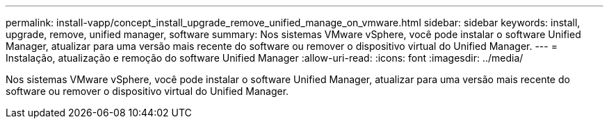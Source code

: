 ---
permalink: install-vapp/concept_install_upgrade_remove_unified_manage_on_vmware.html 
sidebar: sidebar 
keywords: install, upgrade, remove, unified manager, software 
summary: Nos sistemas VMware vSphere, você pode instalar o software Unified Manager, atualizar para uma versão mais recente do software ou remover o dispositivo virtual do Unified Manager. 
---
= Instalação, atualização e remoção do software Unified Manager
:allow-uri-read: 
:icons: font
:imagesdir: ../media/


[role="lead"]
Nos sistemas VMware vSphere, você pode instalar o software Unified Manager, atualizar para uma versão mais recente do software ou remover o dispositivo virtual do Unified Manager.
